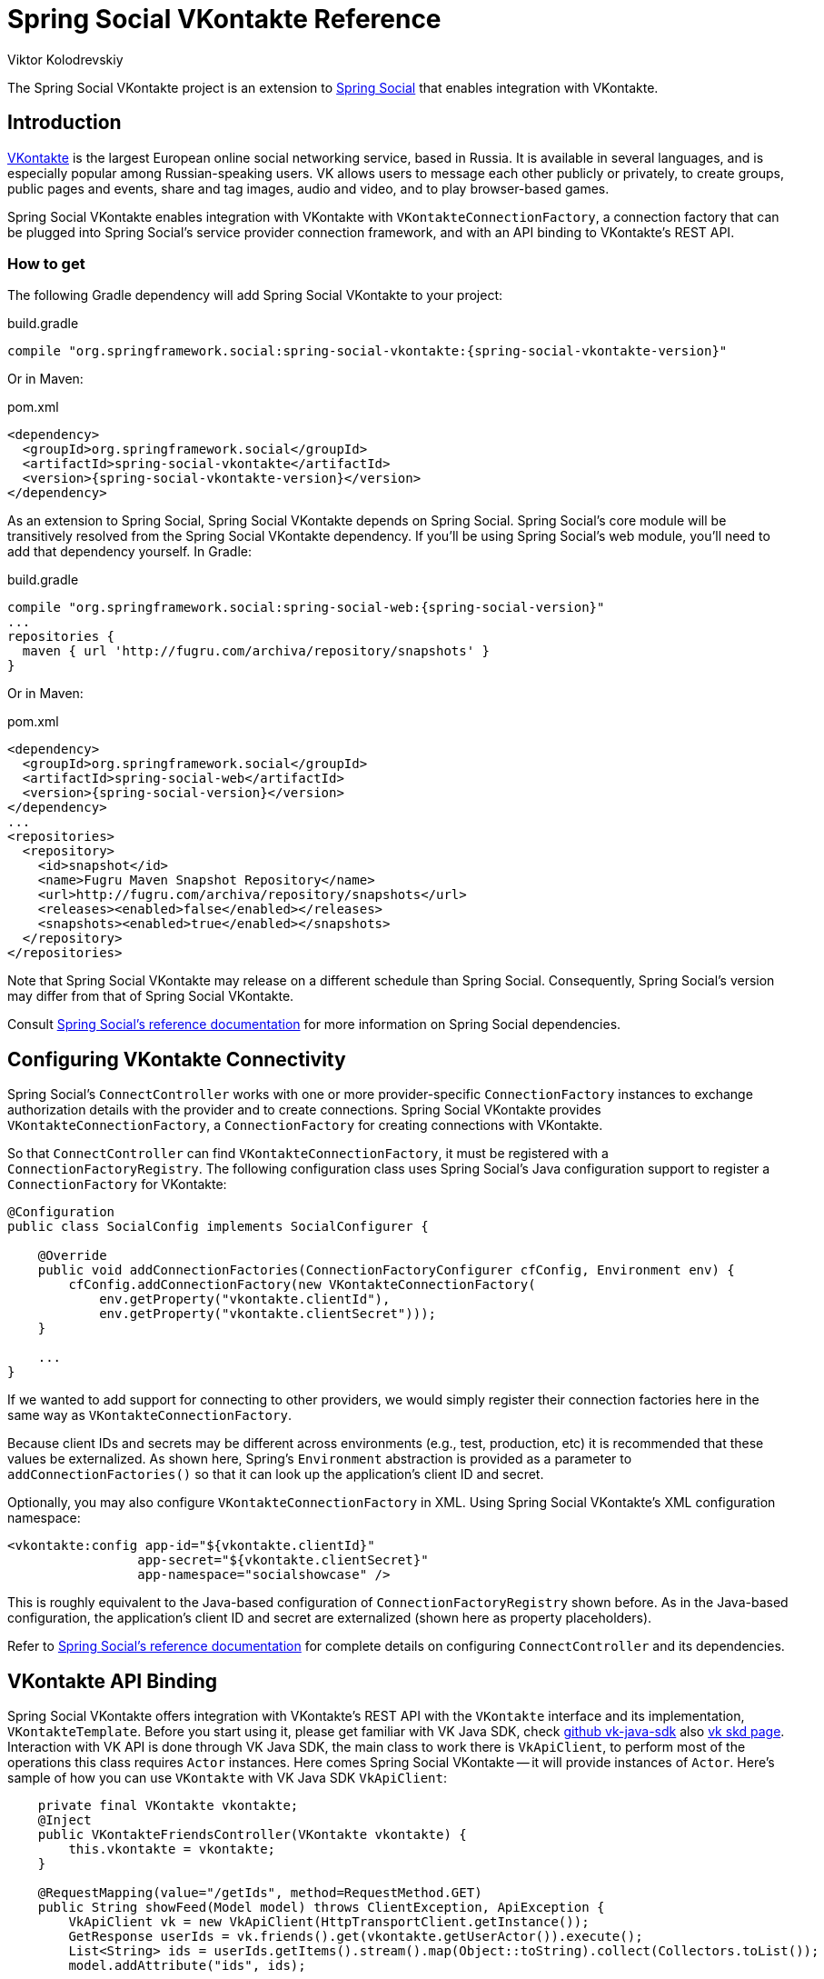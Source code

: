 = Spring Social VKontakte Reference
Viktor Kolodrevskiy

The Spring Social VKontakte project is an extension to
http://www.springframework.org/spring-social[Spring Social] that enables
integration with VKontakte.

== Introduction
http://www.vk.com[VKontakte] is the largest European online social networking service, based in Russia. It is available in several languages, and is especially popular among Russian-speaking users. VK allows users to message each other publicly or privately, to create groups, public pages and events, share and tag images, audio and video, and to play browser-based games.

Spring Social VKontakte enables integration with VKontakte with
`VKontakteConnectionFactory`, a connection factory that can be plugged into
Spring Social's service provider connection framework, and with an API
binding to VKontakte's REST API.

[[]]
=== How to get

The following Gradle dependency will add Spring Social VKontakte to your
project:

.build.gradle
[source,groovy,subs="attributes,verbatim"]
----
compile "org.springframework.social:spring-social-vkontakte:{spring-social-vkontakte-version}"
----

Or in Maven:

.pom.xml
[source,xml,subs="attributes,verbatim"]
----
<dependency>
  <groupId>org.springframework.social</groupId>
  <artifactId>spring-social-vkontakte</artifactId>
  <version>{spring-social-vkontakte-version}</version>
</dependency>
----

As an extension to Spring Social, Spring Social VKontakte depends on
Spring Social. Spring Social's core module will be transitively resolved
from the Spring Social VKontakte dependency. If you'll be using Spring
Social's web module, you'll need to add that dependency yourself.
In Gradle:

.build.gradle
[source,groovy,subs="attributes,verbatim"]
----
compile "org.springframework.social:spring-social-web:{spring-social-version}"
...
repositories {
  maven { url 'http://fugru.com/archiva/repository/snapshots' }
}

----

Or in Maven:

.pom.xml
[source,xml,subs="attributes,verbatim"]
----
<dependency>
  <groupId>org.springframework.social</groupId>
  <artifactId>spring-social-web</artifactId>
  <version>{spring-social-version}</version>
</dependency>
...
<repositories>
  <repository>
    <id>snapshot</id>
    <name>Fugru Maven Snapshot Repository</name>
    <url>http://fugru.com/archiva/repository/snapshots</url>
    <releases><enabled>false</enabled></releases>
    <snapshots><enabled>true</enabled></snapshots>
  </repository>
</repositories>
----

Note that Spring Social VKontakte may release on a different schedule
than Spring Social. Consequently, Spring Social's version may differ
from that of Spring Social VKontakte.

Consult
http://docs.spring.io/spring-social/docs/1.0.x/reference/html/overview.html#overview-howtoget[Spring
Social's reference documentation] for more information on Spring Social
dependencies.


[[]]
== Configuring VKontakte Connectivity
Spring Social's `ConnectController` works with one or more provider-specific `ConnectionFactory` instances to exchange authorization details with the provider and to create connections. 
Spring Social VKontakte provides `VKontakteConnectionFactory`, a `ConnectionFactory` for creating connections with VKontakte.

So that `ConnectController` can find `VKontakteConnectionFactory`, it must be registered with a `ConnectionFactoryRegistry`. 
The following configuration class uses Spring Social's Java configuration support to register a `ConnectionFactory` for VKontakte:

```java
@Configuration
public class SocialConfig implements SocialConfigurer {

    @Override
    public void addConnectionFactories(ConnectionFactoryConfigurer cfConfig, Environment env) {
        cfConfig.addConnectionFactory(new VKontakteConnectionFactory(
            env.getProperty("vkontakte.clientId"), 
            env.getProperty("vkontakte.clientSecret")));
    }

    ...
}
```

If we wanted to add support for connecting to other providers, we would simply register their connection factories here in the same way as `VKontakteConnectionFactory`.

Because client IDs and secrets may be different across environments (e.g., test, production, etc) it is recommended that these values be externalized. As shown here, Spring's `Environment` abstraction is provided as a parameter to `addConnectionFactories()` so that it can look up the application's client ID and secret.

Optionally, you may also configure `VKontakteConnectionFactory` in XML.
Using Spring Social VKontakte's XML configuration namespace:

```xml
<vkontakte:config app-id="${vkontakte.clientId}" 
                 app-secret="${vkontakte.clientSecret}" 
                 app-namespace="socialshowcase" />
```

This is roughly equivalent to the Java-based configuration of `ConnectionFactoryRegistry` shown before. 
As in the Java-based configuration, the application's client ID and secret are externalized (shown here as property placeholders).

Refer to
http://docs.spring.io/spring-social/site/docs/1.1.0.RC1/reference/htmlsingle/index.html#connecting[Spring Social's reference documentation] for complete details on configuring `ConnectController` and its dependencies.

== VKontakte API Binding
Spring Social VKontakte offers integration with VKontakte's REST API with the `VKontakte` interface and its implementation, `VKontakteTemplate`.
Before you start using it, please get familiar with VK Java SDK, check https://github.com/VKCOM/vk-java-sdk[github vk-java-sdk] also https://vk.com/dev/SDK[vk skd page].
Interaction with VK API is done through VK Java SDK, the main class to work there is `VkApiClient`, to perform most of the operations this class requires `Actor` instances.
Here comes Spring Social VKontakte -- it will provide instances of `Actor`.
Here's sample of how you can use `VKontakte` with VK Java SDK `VkApiClient`:

```java

    private final VKontakte vkontakte;
    @Inject
    public VKontakteFriendsController(VKontakte vkontakte) {
        this.vkontakte = vkontakte;
    }

    @RequestMapping(value="/getIds", method=RequestMethod.GET)
    public String showFeed(Model model) throws ClientException, ApiException {
        VkApiClient vk = new VkApiClient(HttpTransportClient.getInstance());
        GetResponse userIds = vk.friends().get(vkontakte.getUserActor()).execute();
        List<String> ids = userIds.getItems().stream().map(Object::toString).collect(Collectors.toList());
        model.addAttribute("ids", ids);

        return "getIds";
    }
```

If you are using Spring Social's
http://docs.spring.io/spring-social/site/docs/1.1.0.RC1/reference/htmlsingle/index.html#connectFramework[service provider framework], you can get an instance of `VKontakte` from a `Connection`. For example, the following snippet calls `getApi()` on a connection to retrieve a `VKontakte`:

```java
Connection<VKontakte> connection = connectionRepository.findPrimaryConnection(VKontakte.class);
if (connection != null) {
    VKontakte vkontakte = connection.getApi();

    // ... use VKontakte API binding
}
```

Here, `ConnectionRepository` is being asked for the primary connection that the current user has with VKontakte. 
If a connection to VKontakte is found, it retrieves a `VKontakte` instance that is configured with the connection details received when the connection was first established.

The `VKontakte` interface is defined as follows:

```java
public interface VKontakte extends ApiBinding {
    public ServiceActor getServiceActor();
    public UserActor getUserActor();
    public String getEmail();
}
```

Here's description:

[[table_subApis]]
.VKontakte's methods
[options="header",]
|=======================================================================
|Method           |Description
|getServiceActor  |Returns instance of VK Java SDK ServiceActor
|getUserActor     |Returns instance of VK Java SDK UserActor
|getEmail         |Returns user email, if `email` scope was specified and user approved to share email.
|=======================================================================
